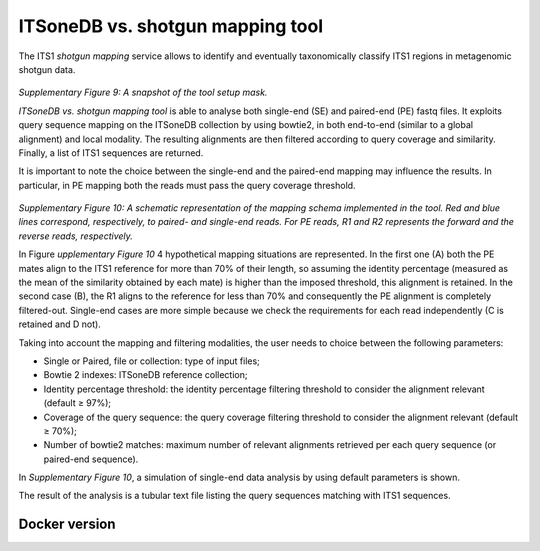 ITSoneDB vs. shotgun mapping tool
=================================

The ITS1 *shotgun mapping* service allows to identify and eventually taxonomically classify ITS1 regions in metagenomic shotgun data.

.. figure:: /_static/img/intro/image9.jpg
   :scale: 30 %
   :align: center

*Supplementary Figure 9: A snapshot of the tool setup mask.*

*ITSoneDB vs. shotgun mapping tool* is able to analyse both single-end (SE) and paired-end (PE) fastq files. It exploits query sequence mapping on the ITSoneDB collection by using bowtie2, in both end-to-end (similar to a global alignment) and local modality. The resulting alignments are then filtered according to query coverage and similarity. Finally, a list of ITS1 sequences are returned.

It is important to note the choice between the single-end and the paired-end mapping may influence the results. In particular, in PE mapping both the reads must pass the query coverage threshold.

.. figure:: /_static/img/intro/image1.png
   :scale: 70 %
   :align: center

*Supplementary Figure 10: A schematic representation of the mapping schema implemented in the tool. Red and blue lines correspond, respectively, to paired- and single-end reads. For PE reads, R1 and R2 represents the forward and the reverse reads, respectively.*

In Figure *upplementary Figure 10* 4 hypothetical mapping situations are  represented. In the first one (A) both the PE mates align to the ITS1 reference for more than 70% of their length, so assuming the identity percentage (measured as the mean of the similarity obtained by each mate) is higher than the imposed threshold, this alignment is retained. In the second case (B), the R1 aligns to the reference for less than 70% and consequently the PE alignment is completely filtered-out. Single-end cases are more simple because we check the requirements for each read independently (C is retained and D not).

Taking into account the mapping and filtering modalities, the user needs to choice between the following parameters:

-   Single or Paired, file or collection: type of input files;

-   Bowtie 2 indexes: ITSoneDB reference collection;

-   Identity percentage threshold: the identity percentage filtering threshold to consider the alignment relevant (default ≥ 97%);

-   Coverage of the query sequence: the query coverage filtering threshold to consider the alignment relevant (default ≥ 70%);

-   Number of bowtie2 matches: maximum number of relevant alignments retrieved per each query sequence (or paired-end sequence).

In *Supplementary Figure 10*, a simulation of single-end data analysis by using default parameters is shown.

The result of the analysis is a tubular text file listing the query sequences matching with ITS1 sequences.

Docker version
--------------
